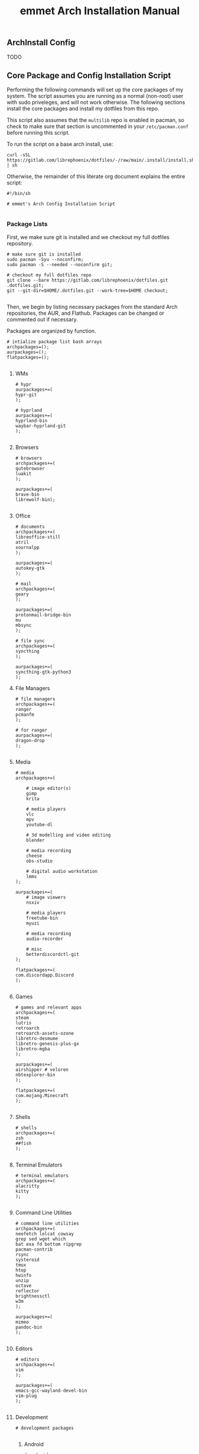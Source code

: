 #+title: emmet Arch Installation Manual

** ArchInstall Config
TODO

** Core Package and Config Installation Script
Performing the following commands will set up the core packages of my system. The script assumes you are running as a normal (non-root) user with sudo priveleges, and will not work otherwise. The following sections install the core packages and install my dotfiles from this repo.

This script also assumes that the =multilib= repo is enabled in pacman, so check to make sure that section is uncommented in your =/etc/pacman.conf= before running this script.

To run the script on a base arch install, use:
#+BEGIN_SRC shell :noeval
curl -sSL https://gitlab.com/librephoenix/dotfiles/-/raw/main/.install/install.sh | sh
#+END_SRC

Otherwise, the remainder of this literate org document explains the entire script:
#+BEGIN_SRC shell :tangle install.sh
#!/bin/sh

# emmet's Arch Config Installation Script

#+END_SRC
*** Package Lists
First, we make sure git is installed and we checkout my full dotfiles repository.
#+BEGIN_SRC shell :tangle install.sh
# make sure git is installed
sudo pacman -Syu --noconfirm;
sudo pacman -S --needed --noconfirm git;

# checkout my full dotfiles repo
git clone --bare https://gitlab.com/librephoenix/dotfiles.git .dotfiles.git;
git --git-dir=$HOME/.dotfiles.git --work-tree=$HOME checkout;

#+END_SRC

Then, we begin by listing necessary packages from the standard Arch repositories, the AUR, and Flathub.  Packages can be changed or commented out if necessary.

Packages are organized by function.
#+BEGIN_SRC shell :tangle install.sh
# intialize package list bash arrays
archpackages=();
aurpackages=();
flatpackages=();

#+END_SRC

**** WMs
#+BEGIN_SRC shell :tangle install.sh
    # hypr
    aurpackages+=(
    hypr-git
    );

    # hyprland
    aurpackages+=(
    hyprland-bin
    waybar-hyprland-git
    );

#+END_SRC

**** Browsers
#+BEGIN_SRC shell :tangle install.sh
    # browsers
    archpackages+=(
    qutebrowser
    luakit
    );

    aurpackages+=(
    brave-bin
    librewolf-bin);

#+END_SRC

**** Office
#+BEGIN_SRC shell :tangle install.sh
    # documents
    archpackages+=(
    libreoffice-still
    atril
    xournalpp
    );

    aurpackages+=(
    autokey-gtk
    );

    # mail
    archpackages+=(
    geary
    );

    aurpackages+=(
    protonmail-bridge-bin
    mu
    mbsync
    );

    # file sync
    archpackages+=(
    syncthing
    );

    aurpackages+=(
    syncthing-gtk-python3
    );
#+END_SRC

**** File Managers
#+BEGIN_SRC shell :tangle install.sh
    # file managers
    archpackages+=(
    ranger
    pcmanfm
    );

    # for ranger
    aurpackages+=(
    dragon-drop
    );

#+END_SRC

**** Media
#+BEGIN_SRC shell :tangle install.sh
    # media
    archpackages+=(

        # image editor(s)
        gimp
        krita

        # media players
        vlc
        mpv
        youtube-dl

        # 3d modelling and video editing
        blender

        # media recording
        cheese
        obs-studio

        # digital audio workstation
        lmms
    );

    aurpackages+=(
        # image viewers
        nsxiv

        # media players
        freetube-bin
        myuzi

        # media recording
        audio-recorder

        # misc
        betterdiscordctl-git
    );

    flatpackages+=(
    com.discordapp.Discord
    );

#+END_SRC
**** Games
#+BEGIN_SRC shell :tangle install.sh
    # games and relevant apps
    archpackages+=(
    steam
    lutris
    retroarch
    retroarch-assets-ozone
    libretro-desmume
    libretro-genesis-plus-gx
    libretro-mgba
    );

    aurpackages+=(
    airshipper # veloren
    nbtexplorer-bin
    );

    flatpackages+=(
    com.mojang.Minecraft
    );

#+END_SRC

**** Shells
#+BEGIN_SRC shell :tangle install.sh
    # shells
    archpackages+=(
    zsh
    ##fish
    );

#+END_SRC
**** Terminal Emulators
#+BEGIN_SRC shell :tangle install.sh
    # terminal emulators
    archpackages+=(
    alacritty
    kitty
    );

#+END_SRC

**** Command Line Utilities
#+BEGIN_SRC shell :tangle install.sh
    # command line utilities
    archpackages+=(
    neofetch lolcat cowsay
    grep sed wget which
    bat exa fd bottom ripgrep
    pacman-contrib
    rsync
    systeroid
    tmux
    htop
    hwinfo
    unzip
    octave
    reflector
    brightnessctl
    w3m
    );

    aurpackages+=(
    mimeo
    pandoc-bin
    );

#+END_SRC
**** Editors
#+BEGIN_SRC shell :tangle install.sh
    # editors
    archpackages+=(
    vim
    );

    aurpackages+=(
    emacs-gcc-wayland-devel-bin
    vim-plug
    );

#+END_SRC
**** Development
#+BEGIN_SRC shell :tangle install.sh
    # development packages

#+END_SRC
***** Android
#+BEGIN_SRC shell :tangle install.sh
        # android
        archpackages+=(
        android-tools
        android-udev
        );
#+END_SRC
***** CC
#+BEGIN_SRC shell :tangle install.sh
        # cc
        archpackages+=(
        gcc
        clang
        make
        cmake
        autoconf
        automake
        libtool
        );

#+END_SRC

***** Python
#+BEGIN_SRC shell :tangle install.sh
        # python
        archpackages+=(
        python
        python-pip
        );

#+END_SRC

***** Haskell
#+BEGIN_SRC shell :tangle install.sh
        # haskell
        aurpackages+=(
        haskell-language-server-static
        );

#+END_SRC

***** Java
#+BEGIN_SRC shell :tangle install.sh
        # java
        archpackages+=(
        jdk-openjdk
        jre-openjdk
        gradle
        );

#+END_SRC

***** Gamedev
#+BEGIN_SRC shell :tangle install.sh
        # gamedev
        archpackages+=(
        godot
        );

#+END_SRC
***** Other
#+BEGIN_SRC shell :tangle install.sh
        # other
        archpackages+=(
        texinfo
        libffi zlib # required to build xmonad + xmobar
        );

#+END_SRC
**** Fonts
#+BEGIN_SRC shell :tangle install.sh
    #fonts
    archpackages+=(
    ttf-font-awesome
    ttf-inconsolata
    ttf-nerd-fonts-symbols-mono
    ttf-ubuntu-font-family
    terminus-font
    );

    aurpackages+=(
    otf-inconsolata-powerline-git
    ttf-unifont
    );

#+END_SRC
**** Compositor and Desktop Utils
#+BEGIN_SRC shell :tangle install.sh
    # desktop utils
    archpackages+=(
    sddm
    dmenu
    tint2
    nitrogen
    lxappearance
    mate-icon-theme
    );

    aurpackages+=(
    picom-jonaburg-git
    qt5-styleplugins
    qt5ct
    xwinwrap-git
    sddm-sugar-dark
    );
#+END_SRC

**** X Utils
#+BEGIN_SRC shell :tangle install.sh
    # graphical display and X utils
    archpackages+=(
    xorg
    autorandr
    xorg-xinit
    ##xf86-video-vesa
    ##xf86-video-intel
    xf86-video-amdgpu
    xdotool
    xclip
    ddcutil
    );

    aurpackages+=(
    caffeine-ng
    sct
    );
#+END_SRC

**** Wayland Utils
#+BEGIN_SRC shell :tangle install.sh
    # wayland utils
    archpackages+=(
    xdg-desktop-portal-wlr
    xorg-xlsclients
    glfw-wayland
    swayidle
    swaylock
    grim
    slurp
    wayshot
    );

    aurpackages+=(
    wlsunset
    hyprpaper-git
    );

#+END_SRC
**** Audio Server
#+BEGIN_SRC shell :tangle install.sh
    # pipewire for audio server
    archpackages+=(
    pipewire
    wireplumber
    helvum
    pipewire-alsa
    pipewire-pulse
    pavucontrol
    pipewire-jack
    );

#+END_SRC

**** Virtual Machines
#+BEGIN_SRC shell :tangle install.sh
    # virtual machines
    archpackages+=(
    libvirt
    virt-manager
    qemu-full
    lxc
    swtpm
    );

#+END_SRC

**** Core System Packages
#+BEGIN_SRC shell :tangle install.sh
    # core system packages
    archpackages+=(
    linux linux-firmware linux-headers
    base base-devel
    binutils
    git
    git-delta
    fakeroot
    dialog
    xdg-utils
    cups
    gparted
    flatpak
    );

    aurpackages+=(
    auto-cpufreq
    );

#+END_SRC

**** Security
#+BEGIN_SRC shell :tangle install.sh
    # security
    archpackages+=(
    xsecurelock xautolock
    ufw gufw
    yubikey-manager
    libsecret gnome-keyring seahorse
    keepassxc
    );

#+END_SRC

**** Networking Utils
#+BEGIN_SRC shell :tangle install.sh
    # networking
    archpackages+=(
    networkmanager
    network-manager-applet
    wireless_tools
    wpa_supplicant
    dhclient
    dnsmasq
    );

    aurpackages+=(
    nm-tray-git
    protonvpn
    rdm-bin
    );

#+END_SRC
**** File Systems
#+BEGIN_SRC shell :tangle install.sh
    # file systems
    archpackages+=(
    dosfstools
    );

#+END_SRC
**** Microcode
#+BEGIN_SRC shell :tangle install.sh
    # microcode
    archpackages+=(
    ##intel-ucode
    amd-ucode
    );

#+END_SRC
*** Install Packages
Here, we begin by installing necessary packages from the standard Arch repositories.  Then, after the Arch packages are installed, paru is installed with relevant AUR packages.  Then, packages via Flatpak are installed.  Finally, stack is installed along with needed Haskell packages.

To complete the installation, packages not tracked by package managers are installed, including: Doom Emacs, Oh My Zsh + Zsh Plugins.
**** Arch Packages
#+BEGIN_SRC shell :tangle install.sh
# install arch packages
sudo pacman -S --needed --noconfirm "${archpackages[@]}";

#+END_SRC

**** Paru + AUR Packages
#+BEGIN_SRC shell :tangle install.sh
# install paru if it isn't already installed
sudo pacman -S --needed --noconfirm base-devel;
if ! command -v paru &> /dev/null
   then
      cd /tmp;
      git clone https://aur.archlinux.org/paru.git;
      cd paru;
      makepkg -si;
fi;
cd ~;

# install aur packages
paru -S --needed --noconfirm "${aurpackages[@]}";

#+END_SRC

**** Flatpaks
#+BEGIN_SRC shell :tangle install.sh
# install flatpaks
flatpak install "${flatpackages[@]}";

# apply my gtk themes to all flatpaks
sudo flatpak override --filesystem=$HOME/.themes;
sudo flatpak override --env=GTK_THEME=OffcialDracula;
sudo flatpak override --env=QT_STYLE_OVERRIDE=qt5ct --filesystem=~/.config/qt5ct

# setup file uploads with Discord (files are sandboxed into ~/.discord_launchpad; this works with my ranger config)
mkdir ~/.discord_launchpad;
sudo flatpak override com.discordapp.Discord --filesystem=$HOME/.discord_launchpad

# set up betterdiscord
betterdiscordctl -i flatpak install

#+END_SRC
**** Stack Packages
***** Install Stack
#+BEGIN_SRC shell :tangle install.sh
# install stack
curl -sSL https://get.haskellstack.org/ | sh;

#+END_SRC
***** Install XMonad and XMobar plus extras
#+BEGIN_SRC shell :tangle install.sh
# install xmonad and xmobar

# go to .xmonad working directory
cd ~/.xmonad;

# clone xmonad, xmonad-contrib, and xmobar
git clone https://github.com/xmonad/xmonad ~/.xmonad/xmonad-git;
git clone https://github.com/xmonad/xmonad-contrib ~/.xmonad/xmonad-contrib-git;
git clone https://codeberg.org/xmobar/xmobar.git ~/.xmonad/xmobar-git;

# setup stack and install
stack setup;
stack install;

# compile xmonadctl binary
stack ghc xmonadctl.hs;

#+END_SRC
***** Install Hledger
#+BEGIN_SRC shell :tangle install.sh
# install hledger

stack install hledger;

#+END_SRC

**** Doom Emacs
#+BEGIN_SRC shell :tangle install.sh
# install doom
git clone --depth 1 https://github.com/doomemacs/doomemacs ~/.emacs.d; &&
~/.emacs.d/bin/doom install;
~/.emacs.d/bin/doom sync;

#+END_SRC
**** Oh My Zsh
#+BEGIN_SRC shell :tangle install.sh
# install oh-my-zsh with unattended flag
sh -c "$(curl -fsSL https://raw.github.com/ohmyzsh/ohmyzsh/master/tools/install.sh)" --unattended; &&

# re-apply my existing config
mv ~/.zshrc.pre-oh-my-zsh ~/.zshrc; &&

# get zsh plugins
git clone https://github.com/zsh-users/zsh-autosuggestions ${ZSH_CUSTOM:-~/.oh-my-zsh/custom}/plugins/zsh-autosuggestions; &&

git clone https://github.com/zsh-users/zsh-syntax-highlighting.git ${ZSH_CUSTOM:-~/.oh-my-zsh/custom}/plugins/zsh-syntax-highlighting; &&

chsh -s /bin/zsh;

#+END_SRC
*** Post Install Reminders
In this section, the script outputs a list of "post install reminders" which are things that I haven't added to the script yet, or are difficult to set up a script for.
#+BEGIN_SRC shell :tangle install.sh
# post install reminders
echo ""
echo "Post Install Reminders"
echo "-------------------"
echo ""
echo "Configure wallpaper via nitrogen"
echo "Set up mbsync and mu4e, including mu-1.16.5"
echo "Transfer relevant files via backups and syncthing"
echo "Configure larger and nicer fonts for the tty"
echo "Set up ssh keys for servers and git"

#+END_SRC
